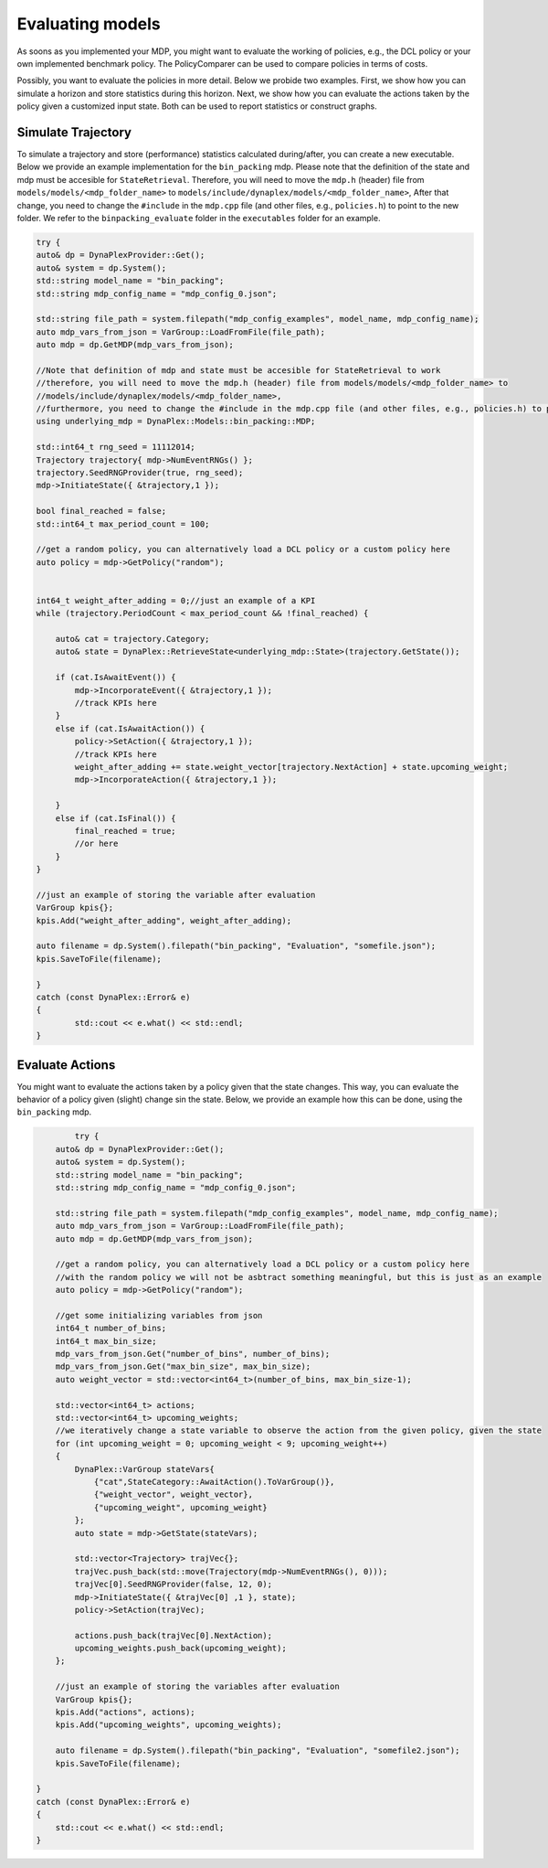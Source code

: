 Evaluating models
=================

As soons as you implemented your MDP, you might want to evaluate the working of policies, e.g., the DCL policy or your own implemented benchmark policy. The PolicyComparer can be used to compare policies in terms of costs. 

Possibly, you want to evaluate the policies in more detail. Below we probide two examples. First, we show how you can simulate a horizon and store statistics during this horizon. Next, we show how you can evaluate the actions taken by the policy given a customized input state. Both can be used to report statistics or construct graphs.

Simulate Trajectory
-------------------

To simulate a trajectory and store (performance) statistics calculated during/after, you can create a new executable. Below we provide an example implementation for the ``bin_packing`` mdp.
Please note that the definition of the state and mdp must be accesible for ``StateRetrieval``. Therefore, you will need to move the ``mdp.h`` (header) file from ``models/models/<mdp_folder_name>`` to ``models/include/dynaplex/models/<mdp_folder_name>``, 
After that change, you need to change the ``#include`` in the ``mdp.cpp`` file (and other files, e.g., ``policies.h``) to point to the new folder. We refer to the ``binpacking_evaluate`` folder in the ``executables`` folder for an example.

.. code-block:: cpp

	try {
        auto& dp = DynaPlexProvider::Get();
        auto& system = dp.System();
        std::string model_name = "bin_packing";
        std::string mdp_config_name = "mdp_config_0.json";

        std::string file_path = system.filepath("mdp_config_examples", model_name, mdp_config_name);
        auto mdp_vars_from_json = VarGroup::LoadFromFile(file_path);
        auto mdp = dp.GetMDP(mdp_vars_from_json);

        //Note that definition of mdp and state must be accesible for StateRetrieval to work 
        //therefore, you will need to move the mdp.h (header) file from models/models/<mdp_folder_name> to 
        //models/include/dynaplex/models/<mdp_folder_name>, 
        //furthermore, you need to change the #include in the mdp.cpp file (and other files, e.g., policies.h) to point to the new folder
        using underlying_mdp = DynaPlex::Models::bin_packing::MDP;

        std::int64_t rng_seed = 11112014;
        Trajectory trajectory{ mdp->NumEventRNGs() };
        trajectory.SeedRNGProvider(true, rng_seed);
        mdp->InitiateState({ &trajectory,1 });

        bool final_reached = false;
        std::int64_t max_period_count = 100;
        
        //get a random policy, you can alternatively load a DCL policy or a custom policy here
        auto policy = mdp->GetPolicy("random");


        int64_t weight_after_adding = 0;//just an example of a KPI
        while (trajectory.PeriodCount < max_period_count && !final_reached) {

            auto& cat = trajectory.Category;
            auto& state = DynaPlex::RetrieveState<underlying_mdp::State>(trajectory.GetState());

            if (cat.IsAwaitEvent()) {
                mdp->IncorporateEvent({ &trajectory,1 });
                //track KPIs here
            }
            else if (cat.IsAwaitAction()) {
                policy->SetAction({ &trajectory,1 });
                //track KPIs here
                weight_after_adding += state.weight_vector[trajectory.NextAction] + state.upcoming_weight;
                mdp->IncorporateAction({ &trajectory,1 });

            }
            else if (cat.IsFinal()) {
                final_reached = true;
                //or here
            }
        }

        //just an example of storing the variable after evaluation
        VarGroup kpis{};
        kpis.Add("weight_after_adding", weight_after_adding);

        auto filename = dp.System().filepath("bin_packing", "Evaluation", "somefile.json");
        kpis.SaveToFile(filename);

	}
	catch (const DynaPlex::Error& e)
	{
		std::cout << e.what() << std::endl;
	}

Evaluate Actions
----------------

You might want to evaluate the actions taken by a policy given that the state changes. This way, you can evaluate the behavior of a policy given (slight) change sin the state. Below, we provide an example how this can be done, using the ``bin_packing`` mdp.

.. code-block:: cpp

	    try {
        auto& dp = DynaPlexProvider::Get();
        auto& system = dp.System();
        std::string model_name = "bin_packing";
        std::string mdp_config_name = "mdp_config_0.json";

        std::string file_path = system.filepath("mdp_config_examples", model_name, mdp_config_name);
        auto mdp_vars_from_json = VarGroup::LoadFromFile(file_path);
        auto mdp = dp.GetMDP(mdp_vars_from_json);

        //get a random policy, you can alternatively load a DCL policy or a custom policy here
        //with the random policy we will not be asbtract something meaningful, but this is just as an example
        auto policy = mdp->GetPolicy("random");

        //get some initializing variables from json
        int64_t number_of_bins;
        int64_t max_bin_size;
        mdp_vars_from_json.Get("number_of_bins", number_of_bins);
        mdp_vars_from_json.Get("max_bin_size", max_bin_size);
        auto weight_vector = std::vector<int64_t>(number_of_bins, max_bin_size-1);

        std::vector<int64_t> actions;
        std::vector<int64_t> upcoming_weights;
        //we iteratively change a state variable to observe the action from the given policy, given the state
        for (int upcoming_weight = 0; upcoming_weight < 9; upcoming_weight++)
        {
            DynaPlex::VarGroup stateVars{
                {"cat",StateCategory::AwaitAction().ToVarGroup()},
                {"weight_vector", weight_vector},
                {"upcoming_weight", upcoming_weight}
            };
            auto state = mdp->GetState(stateVars);

            std::vector<Trajectory> trajVec{};
            trajVec.push_back(std::move(Trajectory(mdp->NumEventRNGs(), 0)));
            trajVec[0].SeedRNGProvider(false, 12, 0);
            mdp->InitiateState({ &trajVec[0] ,1 }, state);
            policy->SetAction(trajVec);

            actions.push_back(trajVec[0].NextAction);
            upcoming_weights.push_back(upcoming_weight);
        };
        
        //just an example of storing the variables after evaluation
        VarGroup kpis{};
        kpis.Add("actions", actions);
        kpis.Add("upcoming_weights", upcoming_weights);

        auto filename = dp.System().filepath("bin_packing", "Evaluation", "somefile2.json");
        kpis.SaveToFile(filename);

    }
    catch (const DynaPlex::Error& e)
    {
        std::cout << e.what() << std::endl;
    }
